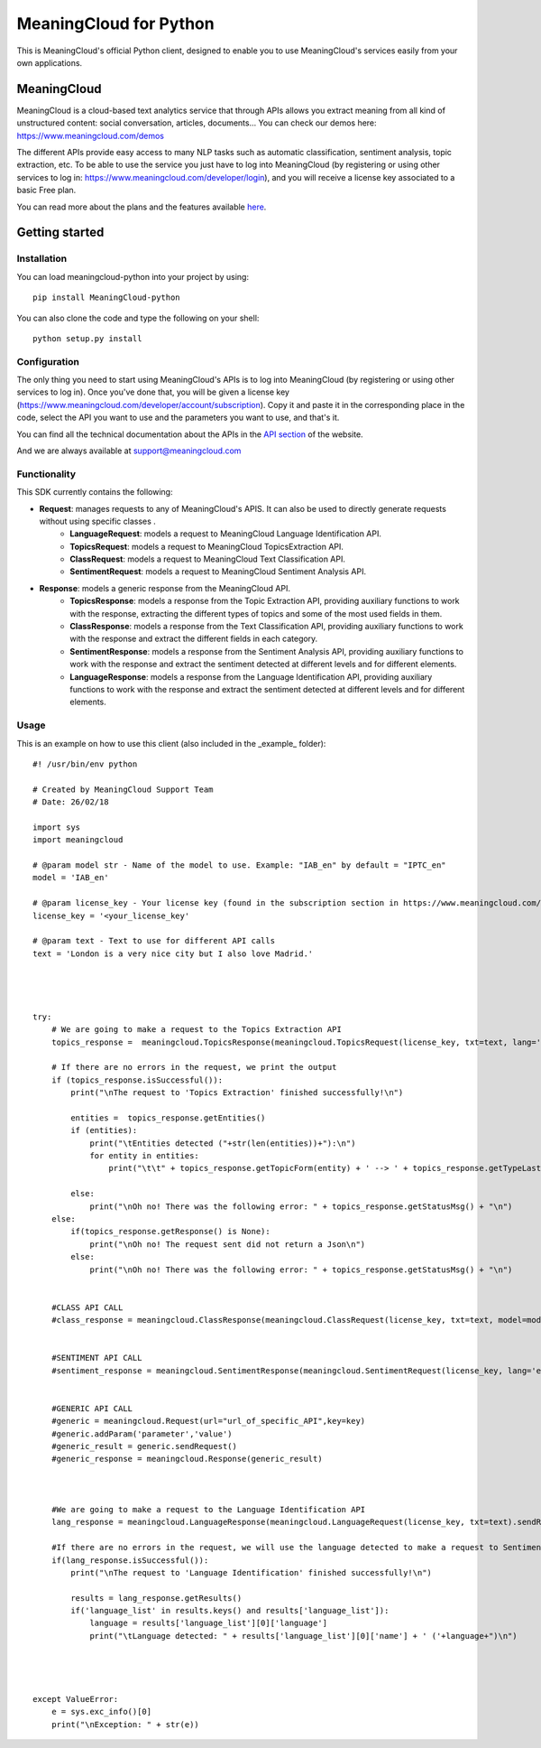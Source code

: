 =======================
MeaningCloud for Python
=======================

This is MeaningCloud's official Python client, designed to enable you to use MeaningCloud's services easily from your own applications.

MeaningCloud
============

MeaningCloud is a cloud-based text analytics service that through APIs allows you extract meaning from all kind of unstructured content: social conversation, articles, documents... You can check our demos here: https://www.meaningcloud.com/demos

The different APIs provide easy access to many NLP tasks such as automatic classification, sentiment analysis, topic extraction, etc. To be able to use the service you just have to log into MeaningCloud (by registering or using other services to log in: https://www.meaningcloud.com/developer/login), and you will receive a license key associated to a basic Free plan.

You can read more about the plans and the features available `here <https://www.meaningcloud.com/products/pricing>`_.


Getting started
===============

Installation
------------

You can load meaningcloud-python into your project by using::

    pip install MeaningCloud-python


You can also clone the code and type the following on your shell::

    python setup.py install


Configuration
-------------

The only thing you need to start using MeaningCloud's APIs is to log into MeaningCloud (by registering or using other services to log in). Once you've done that, you will be given a license key (https://www.meaningcloud.com/developer/account/subscription). Copy it and paste it in the corresponding place in the code, select the API you want to use and the parameters you want to use, and that's it.

You can find all the technical documentation about the APIs in the `API section <https://www.meaningcloud.com/developer/apis>`_ of the website.

And we are always available at support@meaningcloud.com

Functionality
-------------

This SDK currently contains the following:

* **Request**: manages requests to any of MeaningCloud's APIS. It can also be used to directly generate requests without using specific classes .
    - **LanguageRequest**: models a request to MeaningCloud Language Identification API.
    - **TopicsRequest**: models a request to MeaningCloud TopicsExtraction API.
    - **ClassRequest**: models a request to MeaningCloud Text Classification API.
    - **SentimentRequest**: models a request to MeaningCloud Sentiment Analysis API.
* **Response**: models a generic response from the MeaningCloud API.
    - **TopicsResponse**: models a response from the Topic Extraction API, providing auxiliary functions to work with the response, extracting the different types of topics and some of the most used fields in them.
    - **ClassResponse**: models a response from the Text Classification API, providing auxiliary functions to work with the response and extract the different fields in each category.
    - **SentimentResponse**: models a response from the Sentiment Analysis API, providing auxiliary functions to work with the response and extract the sentiment detected at different levels and for different elements.
    - **LanguageResponse**: models a response from the Language Identification API, providing auxiliary functions to work with the response and extract the sentiment detected at different levels and for different elements.

Usage
-----

This is an example on how to use this client (also included in the _example_ folder)::

    #! /usr/bin/env python

    # Created by MeaningCloud Support Team
    # Date: 26/02/18

    import sys
    import meaningcloud

    # @param model str - Name of the model to use. Example: "IAB_en" by default = "IPTC_en"
    model = 'IAB_en'

    # @param license_key - Your license key (found in the subscription section in https://www.meaningcloud.com/developer/)
    license_key = '<your_license_key'

    # @param text - Text to use for different API calls
    text = 'London is a very nice city but I also love Madrid.'




    try:
        # We are going to make a request to the Topics Extraction API
        topics_response =  meaningcloud.TopicsResponse(meaningcloud.TopicsRequest(license_key, txt=text, lang='en', topicType='e').sendReq())

        # If there are no errors in the request, we print the output
        if (topics_response.isSuccessful()):
            print("\nThe request to 'Topics Extraction' finished successfully!\n")

            entities =  topics_response.getEntities()
            if (entities):
                print("\tEntities detected ("+str(len(entities))+"):\n")
                for entity in entities:
                    print("\t\t" + topics_response.getTopicForm(entity) + ' --> ' + topics_response.getTypeLastNode(topics_response.getOntoType(entity)) + "\n")

            else:
                print("\nOh no! There was the following error: " + topics_response.getStatusMsg() + "\n")
        else:
            if(topics_response.getResponse() is None):
                print("\nOh no! The request sent did not return a Json\n")
            else:
                print("\nOh no! There was the following error: " + topics_response.getStatusMsg() + "\n")


        #CLASS API CALL
        #class_response = meaningcloud.ClassResponse(meaningcloud.ClassRequest(license_key, txt=text, model=model).sendReq())


        #SENTIMENT API CALL
        #sentiment_response = meaningcloud.SentimentResponse(meaningcloud.SentimentRequest(license_key, lang='en', txt=text, txtf='plain').sendReq())


        #GENERIC API CALL
        #generic = meaningcloud.Request(url="url_of_specific_API",key=key)
        #generic.addParam('parameter','value')
        #generic_result = generic.sendRequest()
        #generic_response = meaningcloud.Response(generic_result)



        #We are going to make a request to the Language Identification API
        lang_response = meaningcloud.LanguageResponse(meaningcloud.LanguageRequest(license_key, txt=text).sendReq())

        #If there are no errors in the request, we will use the language detected to make a request to Sentiment and Topics
        if(lang_response.isSuccessful()):
            print("\nThe request to 'Language Identification' finished successfully!\n")

            results = lang_response.getResults()
            if('language_list' in results.keys() and results['language_list']):
                language = results['language_list'][0]['language']
                print("\tLanguage detected: " + results['language_list'][0]['name'] + ' ('+language+")\n")




    except ValueError:
        e = sys.exc_info()[0]
        print("\nException: " + str(e))



